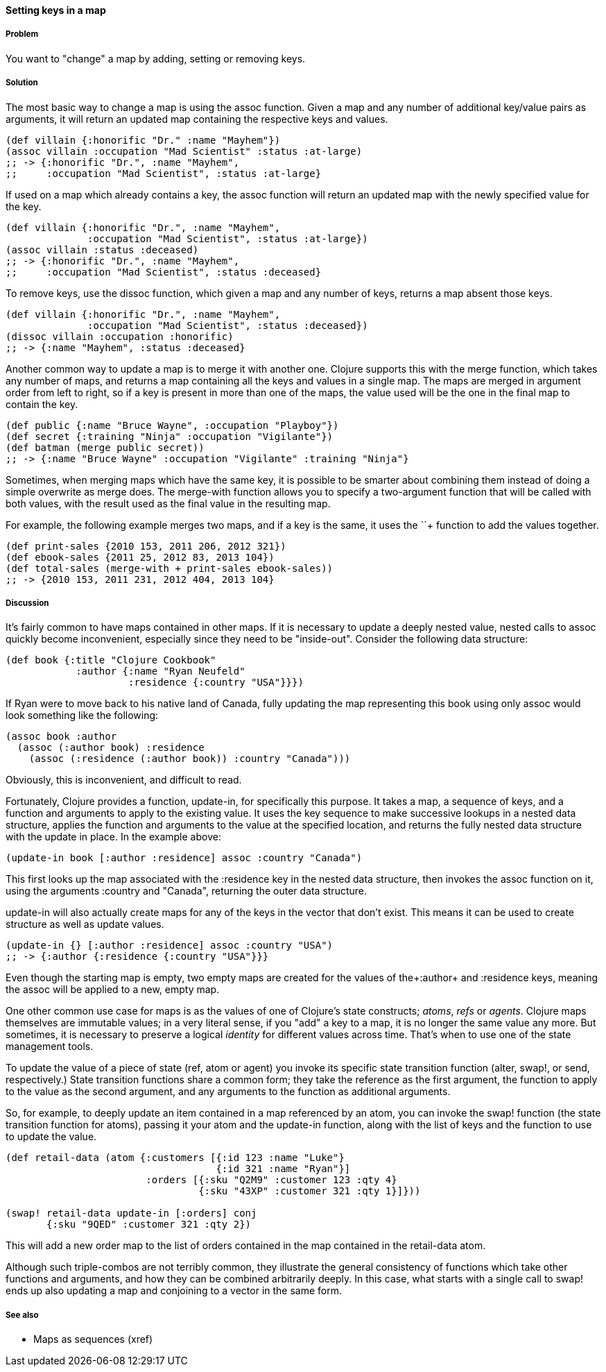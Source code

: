 ==== Setting keys in a map

===== Problem

You want to "change" a map by adding, setting or removing keys.

===== Solution

The most basic way to change a map is using the +assoc+
function. Given a map and any number of additional key/value pairs as
arguments, it will return an updated map containing the respective keys and
values.

[source,clojure]
----
(def villain {:honorific "Dr." :name "Mayhem"})
(assoc villain :occupation "Mad Scientist" :status :at-large)
;; -> {:honorific "Dr.", :name "Mayhem",
;;     :occupation "Mad Scientist", :status :at-large}
----

If used on a map which already contains a key, the +assoc+ function
will return an updated map with the newly specified value for the key.

[source,clojure]
----
(def villain {:honorific "Dr.", :name "Mayhem",
              :occupation "Mad Scientist", :status :at-large})
(assoc villain :status :deceased)
;; -> {:honorific "Dr.", :name "Mayhem",
;;     :occupation "Mad Scientist", :status :deceased}
----

To remove keys, use the +dissoc+ function, which given a map and any
number of keys, returns a map absent those keys.

[source,clojure]
----
(def villain {:honorific "Dr.", :name "Mayhem",
              :occupation "Mad Scientist", :status :deceased})
(dissoc villain :occupation :honorific)
;; -> {:name "Mayhem", :status :deceased}
----

Another common way to update a map is to merge it with another
one. Clojure supports this with the +merge+ function, which takes any
number of maps, and returns a map containing all the keys and values
in a single map. The maps are merged in argument order from left to
right, so if a key is present in more than one of the maps, the value
used will be the one in the final map to contain the key.

[source,clojure]
----
(def public {:name "Bruce Wayne", :occupation "Playboy"})
(def secret {:training "Ninja" :occupation "Vigilante"})
(def batman (merge public secret))
;; -> {:name "Bruce Wayne" :occupation "Vigilante" :training "Ninja"}
----

Sometimes, when merging maps which have the same key, it is possible
to be smarter about combining them instead of doing a simple overwrite
as +merge+ does. The +merge-with+ function allows you to specify a
two-argument function that will be called with both values, with the
result used as the final value in the resulting map.

For example, the following example merges two maps, and if a key is
the same, it uses the +`+`+ function to add the values together.

[source,clojure]
----
(def print-sales {2010 153, 2011 206, 2012 321})
(def ebook-sales {2011 25, 2012 83, 2013 104})
(def total-sales (merge-with + print-sales ebook-sales))
;; -> {2010 153, 2011 231, 2012 404, 2013 104}
----

===== Discussion

It's fairly common to have maps contained in other maps. If it is
necessary to update a deeply nested value, nested calls to +assoc+
quickly become inconvenient, especially since they need to be
"inside-out". Consider the following data structure:

[source,clojure]
----
(def book {:title "Clojure Cookbook"
            :author {:name "Ryan Neufeld"
                     :residence {:country "USA"}}})
----

If Ryan were to move back to his native land of Canada, fully updating
the map representing this book using only +assoc+ would look something
like the following:

[source,clojure]
----
(assoc book :author
  (assoc (:author book) :residence
    (assoc (:residence (:author book)) :country "Canada")))
----

Obviously, this is inconvenient, and difficult to read.

Fortunately, Clojure provides a function, +update-in+, for
specifically this purpose. It takes a map, a sequence of keys, and a
function and arguments to apply to the existing value. It uses the key
sequence to make successive lookups in a nested data structure,
applies the function and arguments to the value at the specified
location, and returns the fully nested data structure with the update
in place. In the example above:

[source,clojure]
----
(update-in book [:author :residence] assoc :country "Canada")
----

This first looks up the map associated with the +:residence+ key in
the nested data structure, then invokes the +assoc+ function on it,
using the arguments +:country+ and +"Canada"+, returning the outer
data structure.

+update-in+ will also actually create maps for any of the keys in the
vector that don't exist. This means it can be used to create structure
as well as update values.

[source,clojure]
----
(update-in {} [:author :residence] assoc :country "USA")
;; -> {:author {:residence {:country "USA"}}}
----

Even though the starting map is empty, two empty maps are created for
the values of the+:author+ and +:residence+ keys, meaning the +assoc+
will be applied to a new, empty map.

One other common use case for maps is as the values of one of
Clojure's state constructs; _atoms_, _refs_ or _agents_. Clojure maps
themselves are immutable values; in a very literal sense, if you "add"
a key to a map, it is no longer the same value any more. But
sometimes, it is necessary to preserve a logical _identity_ for
different values across time. That's when to use one of the state
management tools.

To update the value of a piece of state (+ref+, +atom+ or +agent+) you
invoke its specific state transition function (+alter+, +swap!+, or
+send+, respectively.) State transition functions share a common form;
they take the reference as the first argument, the function to apply
to the value as the second argument, and any arguments to the function
as additional arguments.

So, for example, to deeply update an item contained in a map
referenced by an atom, you can invoke the +swap!+ function (the state
transition function for atoms), passing it your atom and the
+update-in+ function, along with the list of keys and the function to
use to update the value.

[source,clojure]
----
(def retail-data (atom {:customers [{:id 123 :name "Luke"}
                                    {:id 321 :name "Ryan"}]
                        :orders [{:sku "Q2M9" :customer 123 :qty 4}
                                 {:sku "43XP" :customer 321 :qty 1}]}))

(swap! retail-data update-in [:orders] conj
       {:sku "9QED" :customer 321 :qty 2})
----

This will add a new order map to the list of orders contained in the
map contained in the +retail-data+ atom.

Although such triple-combos are not terribly common, they illustrate
the general consistency of functions which take other functions and
arguments, and how they can be combined arbitrarily deeply. In this
case, what starts with a single call to +swap!+ ends up also updating
a map and conjoining to a vector in the same form.

===== See also

* Maps as sequences (xref)
